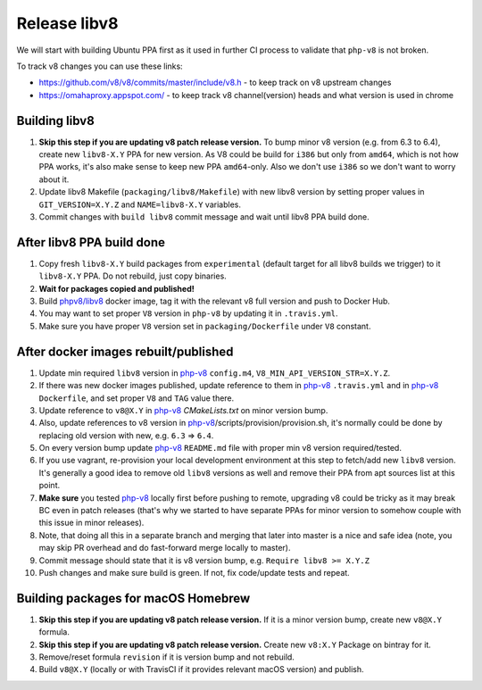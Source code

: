 *************
Release libv8
*************

We will start with building Ubuntu PPA first as it used in further CI process to validate that ``php-v8`` is not broken.

To track v8 changes you can use these links:

* https://github.com/v8/v8/commits/master/include/v8.h - to keep track on v8 upstream changes
* https://omahaproxy.appspot.com/ - to keep track v8 channel(version) heads and what version is used in chrome

Building libv8
==============

#. **Skip this step if you are updating v8 patch release version.** To bump minor v8 version (e.g. from 6.3 to 6.4),
   create new ``libv8-X.Y`` PPA for new version. As V8 could be build for ``i386`` but only from ``amd64``, which is not how PPA
   works, it's also make sense to keep new PPA ``amd64``-only. Also we don't use ``i386`` so we don't want to worry about it.
#. Update libv8 Makefile (``packaging/libv8/Makefile``) with new libv8 version by setting proper values in
   ``GIT_VERSION=X.Y.Z`` and ``NAME=libv8-X.Y`` variables.
#. Commit changes with ``build libv8`` commit message and wait until libv8 PPA build done.

After libv8 PPA build done
==========================

#. Copy fresh ``libv8-X.Y`` build packages from ``experimental`` (default target for all libv8 builds we trigger)
   to it ``libv8-X.Y`` PPA. Do not rebuild, just copy binaries.
#. **Wait for packages copied and published!**
#. Build `phpv8/libv8`_ docker image, tag it with the
   relevant v8 full version and push to Docker Hub.
#. You may want to set proper ``V8`` version in ``php-v8`` by updating it in ``.travis.yml``.
#. Make sure you have proper ``V8`` version set in ``packaging/Dockerfile`` under ``V8`` constant.

After docker images rebuilt/published
=====================================

#. Update min required ``libv8`` version in `php-v8`_ ``config.m4``, ``V8_MIN_API_VERSION_STR=X.Y.Z``.
#. If there was new docker images published, update reference to them in `php-v8`_ ``.travis.yml``
   and in `php-v8`_ ``Dockerfile``, and set proper ``V8`` and ``TAG`` value there.
#. Update reference to ``v8@X.Y`` in `php-v8`_ `CMakeLists.txt` on minor version bump.
#. Also, update references to v8 version in `php-v8`_/scripts/provision/provision.sh,
   it's normally could be done by replacing old version with new, e.g. ``6.3`` => ``6.4``.
#. On every version bump update `php-v8`_ ``README.md`` file with proper min v8 version required/tested.
#. If you use vagrant, re-provision your local development environment at this step to fetch/add new ``libv8`` version.
   It's generally a good idea to remove old ``libv8`` versions as well and remove their PPA from apt sources list at this point.
#. **Make sure** you tested `php-v8`_ locally first before pushing to remote,
   upgrading v8 could be tricky as it may break BC even in patch releases (that's why we started to have separate
   PPAs for minor version to somehow couple with this issue in minor releases).
#. Note, that doing all this in a separate branch and merging that later into master is a nice and safe idea
   (note, you may skip PR overhead and do fast-forward merge locally to master).
#. Commit message should state that it is v8 version bump, e.g. ``Require libv8 >= X.Y.Z``
#. Push changes and make sure build is green. If not, fix code/update tests and repeat.


Building packages for macOS Homebrew
====================================

#. **Skip this step if you are updating v8 patch release version.** If it is a minor version bump, create new ``v8@X.Y`` formula.
#. **Skip this step if you are updating v8 patch release version.** Create new ``v8:X.Y`` Package on bintray for it.
#. Remove/reset formula ``revision`` if it is version bump and not rebuild.
#. Build ``v8@X.Y`` (locally or with TravisCI if it provides relevant macOS version) and publish.

.. _php-v8: https://github.com/phpv8/php-v8
.. _phpv8/libv8: https://github.com/phpv8/dockerfiles/tree/master/libv8
